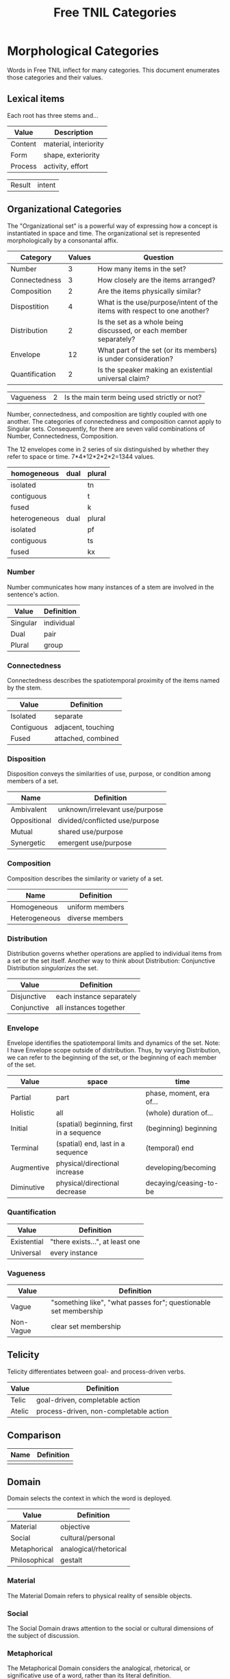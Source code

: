 #+title: Free TNIL Categories

* Morphological Categories
Words in Free TNIL inflect for many categories. This document enumerates those categories and their values.

** Lexical items
Each root has three stems and...

| Value   | Description                     |
|---------+---------------------------------|
| Content | material, interiority           |
| Form    | shape, exteriority              |
| Process | activity, effort                |

| Result  | intent                          |

** Organizational Categories
The "Organizational set" is a powerful way of expressing how a concept is instantiated in space and time.
The organizational set is represented morphologically by a consonantal affix.
| Category       | Values | Question                                                                 |
|----------------+--------+--------------------------------------------------------------------------|
| Number         |      3 | How many items in the set?                                               |
| Connectedness  |      3 | How closely are the items arranged?                                      |
| Composition    |      2 | Are the items physically similar?                                        |
| Dispostition   |      4 | What is the use/purpose/intent of the items with respect to one another? |
| Distribution   |      2 | Is the set as a whole being discussed, or each member separately?        |
| Envelope       |     12 | What part of the set (or its members) is under consideration?            |
| Quantification |      2 | Is the speaker making an existential universal claim?                    |

| Vagueness      |      2 | Is the main term being used strictly or not?                             |

Number, connectedness, and composition are tightly coupled with one another.
The categories of connectedness and composition cannot apply to Singular sets.
Consequently, for there are seven valid combinations of Number, Connectedness, Composition.

The 12 envelopes come in 2 series of six distinguished by whether they refer to space or time.
7*4*12*2*2*2=1344 values.

| homogeneous   | dual | plural |
|---------------+------+--------|
| isolated      |      | tn     |
| contiguous    |      | t      |
| fused         |      | k      |
|---------------+------+--------|
| heterogeneous | dual | plural |
|---------------+------+--------|
| isolated      |      | pf     |
| contiguous    |      | ts     |
| fused         |      | kx     |

*** Number
Number communicates how many instances of a stem are involved in the sentence's action.
| Value       | Definition                     |
|-------------+--------------------------------|
| Singular    | individual                     |
| Dual        | pair                           |
| Plural      | group                          |
*** Connectedness
Connectedness describes the spatiotemporal proximity of the items named by the stem.
| Value      | Definition         |
|------------+--------------------|
| Isolated   | separate           |
| Contiguous | adjacent, touching |
| Fused      | attached, combined |
*** Disposition
Disposition conveys the similarities of use, purpose, or condition
among members of a set.
| Name         | Definition                     |
|--------------+--------------------------------|
| Ambivalent   | unknown/irrelevant use/purpose |
| Oppositional | divided/conflicted use/purpose |
| Mutual       | shared use/purpose             |
| Synergetic   | emergent use/purpose           |
*** Composition
Composition describes the similarity or variety of a set.
| Name          | Definition        |
|---------------+-------------------|
| Homogeneous   | uniform members   |
| Heterogeneous | diverse members   |

*** Distribution
Distribution governs whether operations are applied to individual items from a set or the set itself.
Another way to think about Distribution: Conjunctive Distribution /singularizes/ the set.
| Value       | Definition               |
|-------------+--------------------------|
| Disjunctive | each instance separately |
| Conjunctive | all instances together   |

*** Envelope
Envelope identifies the spatiotemporal limits and dynamics of the set.
Note: I have Envelope scope outside of distribution.
Thus, by varying Distribution, we can refer to the beginning of the set, or the beginning of each member of the set.

| Value      | space                                    | time                     |
|------------+------------------------------------------+--------------------------|
| Partial    | part                                     | phase, moment, era of... |
| Holistic   | all                                      | (whole) duration of...   |
| Initial    | (spatial) beginning, first in a sequence | (beginning) beginning    |
| Terminal   | (spatial) end, last in a sequence        | (temporal) end           |
| Augmentive | physical/directional increase            | developing/becoming      |
| Diminutive | physical/directional decrease            | decaying/ceasing-to-be   |

*** Quantification

| Value       | Definition                      |
|-------------+---------------------------------|
| Existential | "there exists...", at least one |
| Universal   | every instance                  |

*** Vagueness
| Value     | Definition                                                       |
|-----------+------------------------------------------------------------------|
| Vague     | "something like", "what passes for"; questionable set membership |
| Non-Vague | clear set membership                                             |

** Telicity
Telicity differentiates between goal- and process-driven verbs.
| Value  | Definition                             |
|--------+----------------------------------------|
| Telic  | goal-driven, completable action        |
| Atelic | process-driven, non-completable action |
** Comparison
| Name | Definition |
|------+------------|
|      |            |
** Domain
Domain selects the context in which the word is deployed.
| Value         | Definition            |
|---------------+-----------------------|
| Material      | objective             |
| Social        | cultural/personal     |
| Metaphorical  | analogical/rhetorical |
| Philosophical | gestalt               |
*** Material
The Material Domain refers to physical reality of sensible objects.
*** Social
The Social Domain draws attention to the social or cultural dimensions of the subject of discussion.
*** Metaphorical
The Metaphorical Domain considers the analogical, rhetorical, or significative use of a word, rather than its literal definition.
*** Philosophical
The Philosophical Domain considers the full historical and philosophical range of meanings of a word.

** Evidentials
Evidentials mark the source of information presented in an utterance.

| Name             | Gloss                                   | Description                                                            |
|------------------+-----------------------------------------+------------------------------------------------------------------------|
| Credential       | "I believe/assume/posit/hypothesize..." | belief with unspecified evidence                                       |
| Observational    | "I observe..."                          | present sensory knowledge                                              |
| Recollective     | "I remember..."                         | past sensory knowledge                                                 |
| Reportive        | "Someone informed me..."                | 2nd-hand knowledge/hearsay from specific informants                    |
| Conventional     | "I know through cultural means..."      | general cultural knowledge                                             |
| Inferential      | "I conclude..."                         | result of rational process (however informal)                          |
| Analogical       | "I analogize..."                        | result of comparison, induction, or ostension                          |
| Non-Apprehensive | "I know by negative means..."           | conclusion from absence of evidence, failure/absurdity of alternatives |
| Imaginary        | [non-claim: unreal]                     | statement not thought to be true, (used in conjunction with mood)      |
*** Credential
The Credential Evidentiality marks claims supported only by private first-person evidence.
It covers hunches, intuitions, beliefs, opinions, unsubstantiated theories, and forms of so-called *direct knowledge*.
Most schools of thought agree that Credential is one of the weakest forms of evidence.
However, for mystical and individualist schools it may be one of the strongest forms, as "conscience" or "conviction".

*** Observational
The Observational Evidentiality expresses present sensory knowledge.
It is the evidentiary form par excellance of the empricisists.

*** Recollective
The Recollective Evidentiality indicates remembered sensory knowledge.
Though generally considered weaker than the Observational, the efficacy of sense memory is essential to any empiricist philosophy. 

*** Reportive
The Reportive Evidentiality claims one or more specific individuals as knowledge sources.
Using Reportive indicates that the speaker could attribute the claim to an identifiable person or text.  

*** Conventional
The Conventional Evidentiality marks knowledge issuing from non-specific second-hand sources.
It is used for second-hand evidence that cannot be attributed to an individual.

*** Inferential
The Inferential Evidentiality attributes knowledge to a process of (possibly informal) reasoning.
Utterances marked Inferential are held to be as valid as their weakest premise or means of inference.

*** Analogical
The Analogical Evidentiality attributes knowledge to analogy, comparison, ostention, generalization, particularization, or induction.
Some philosophies consider analogical reasoning problematic, while others claim all other sources of knowledge derive from comparison in the end.

*** Non-Apprehensive
The Non-Apprehensive indicates that an absence of evidence or failure or contradiction of alternatives is the source of the knowledge.
This evidentiality would be used in statements like the following:

- There are no interstellar civilizations.
- Supernatural beings do not exist.
- No tiger is present in this room.
- A round square cannot be constructed.

*** Imaginary
The Imaginary Evidential marks statements the speaker does not know or believe to be true.
It is used in combination with irrealis moods to discuss states of affairs contrary to fact.
